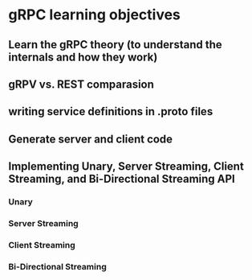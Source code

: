 * gRPC learning objectives
** Learn the gRPC theory (to understand the internals and how they work)
** gRPV vs. REST comparasion
** writing service definitions in .proto files
** Generate server and client code
** Implementing Unary, Server Streaming, Client Streaming, and Bi-Directional Streaming API
*** Unary   
*** Server Streaming
*** Client Streaming
*** Bi-Directional Streaming


